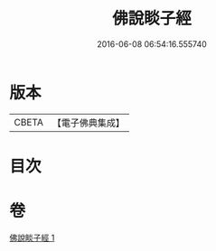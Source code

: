 #+TITLE: 佛說睒子經 
#+DATE: 2016-06-08 06:54:16.555740

* 版本
 |     CBETA|【電子佛典集成】|

* 目次

* 卷
[[file:KR6b0028_001.txt][佛說睒子經 1]]

